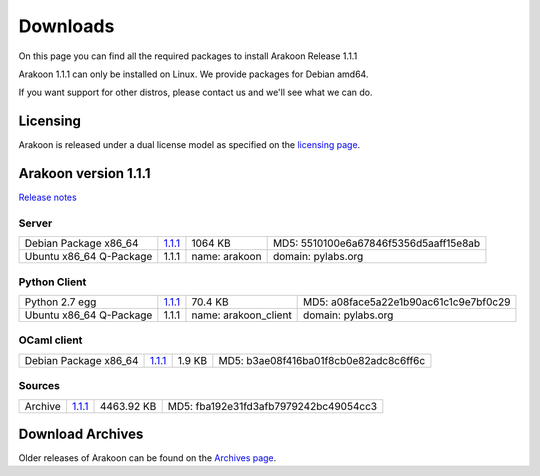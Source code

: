 
=========
Downloads
=========
On this page you can find all the required packages to install Arakoon Release 1.1.1

Arakoon 1.1.1 can only be installed on Linux. We provide packages for Debian amd64.

If you want support for other distros, please contact us and we'll see what we can do.

Licensing
=========
Arakoon is released under a dual license model as specified on the `licensing page`_.

.. _licensing page: licensing.html

Arakoon version 1.1.1
======================
`Release notes`_

.. _Release notes: releases/1.1.1.html

Server
------
+-------------------------+------------------+----------------------+------------------------------------------+
| Debian Package x86_64   |         1.1.1__  |              1064 KB | MD5: 5510100e6a67846f5356d5aaff15e8ab    |
+-------------------------+------------------+----------------------+------------------------------------------+
| Ubuntu x86_64 Q-Package |         1.1.1    | name: arakoon        | domain: pylabs.org                       |
+-------------------------+------------------+----------------------+------------------------------------------+

.. __: https://bitbucket.org/despiegk/arakoon/downloads/arakoon_1.1.1-1_amd64.deb

Python Client
-------------
+-------------------------+------------------+----------------------+------------------------------------------+
| Python 2.7 egg          |         1.1.1__  |              70.4 KB | MD5: a08face5a22e1b90ac61c1c9e7bf0c29    |
+-------------------------+------------------+----------------------+------------------------------------------+
| Ubuntu x86_64 Q-Package |         1.1.1    | name: arakoon_client | domain: pylabs.org                       |
+-------------------------+------------------+----------------------+------------------------------------------+

.. __: https://bitbucket.org/despiegk/arakoon/downloads/arakoon-1.1.1-py2.7.egg

OCaml client
------------
+-------------------------+------------------+----------------------+------------------------------------------+
| Debian Package x86_64   |         1.1.1__  |               1.9 KB | MD5: b3ae08f416ba01f8cb0e82adc8c6ff6c    |
+-------------------------+------------------+----------------------+------------------------------------------+

.. __: https://bitbucket.org/despiegk/arakoon/downloads/libarakoon-ocaml-dev_1.1.1-1_amd64.deb

Sources
-------
+---------+-----------------+-------------------------+---------------------------------------+
| Archive |         1.1.1__ |              4463.92 KB | MD5: fba192e31fd3afb7979242bc49054cc3 |
+---------+-----------------+-------------------------+---------------------------------------+

.. __: https://bitbucket.org/despiegk/arakoon/get/8e8a25c1883b.tar.bz2

Download Archives
=================
Older releases of Arakoon can be found on the `Archives page`_.

.. _Archives page: http://...


